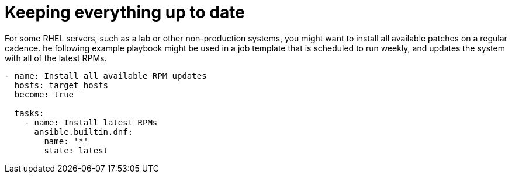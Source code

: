 [id="ref-keep-up-to-date"]

= Keeping everything up to date

For some RHEL servers, such as a lab or other non-production systems, you might want to install all available patches on a regular cadence. 
he following example playbook might be used in a job template that is scheduled to run weekly, and updates the system with all of the latest RPMs.

----
- name: Install all available RPM updates
  hosts: target_hosts
  become: true

  tasks:
    - name: Install latest RPMs
      ansible.builtin.dnf:
        name: '*'
        state: latest
----